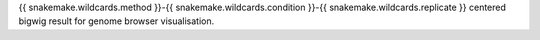 {{ snakemake.wildcards.method }}-{{ snakemake.wildcards.condition }}-{{ snakemake.wildcards.replicate }} centered bigwig result for genome browser visualisation.
